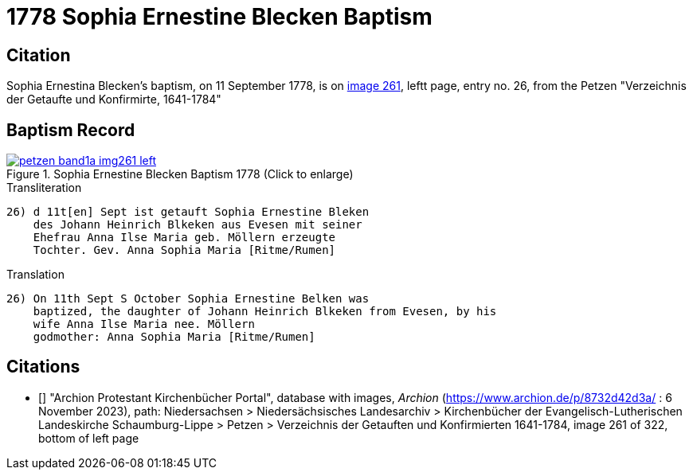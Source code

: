 = 1778 Sophia Ernestine Blecken Baptism
:page-role: doc-width

== Citation

Sophia Ernestina Blecken's baptism, on 11 September 1778, is on <<image261, image 261>>, leftt page, entry no. 26, from the  
Petzen "Verzeichnis der Getaufte und Konfirmirte, 1641-1784"

== Baptism Record

image::petzen-band1a-img261-left.jpg[align=left,title='Sophia Ernestine Blecken Baptism 1778 (Click to enlarge)',link=self]

.Transliteration
....
26) d 11t[en] Sept ist getauft Sophia Ernestine Bleken
    des Johann Heinrich Blkeken aus Evesen mit seiner
    Ehefrau Anna Ilse Maria geb. Möllern erzeugte
    Tochter. Gev. Anna Sophia Maria [Ritme/Rumen]
....

.Translation
....
26) On 11th Sept S October Sophia Ernestine Belken was
    baptized, the daughter of Johann Heinrich Blkeken from Evesen, by his
    wife Anna Ilse Maria nee. Möllern
    godmother: Anna Sophia Maria [Ritme/Rumen]
....

[biliography]
== Citations

* [[[image261]]] "Archion Protestant Kirchenbücher Portal", database with images, _Archion_ (https://www.archion.de/p/8732d42d3a/ : 6 November 2023),
path: Niedersachsen > Niedersächsisches Landesarchiv > Kirchenbücher der Evangelisch-Lutherischen Landeskirche Schaumburg-Lippe > Petzen > Verzeichnis der Getauften und Konfirmierten 1641-1784,
image 261 of 322, bottom of left page
